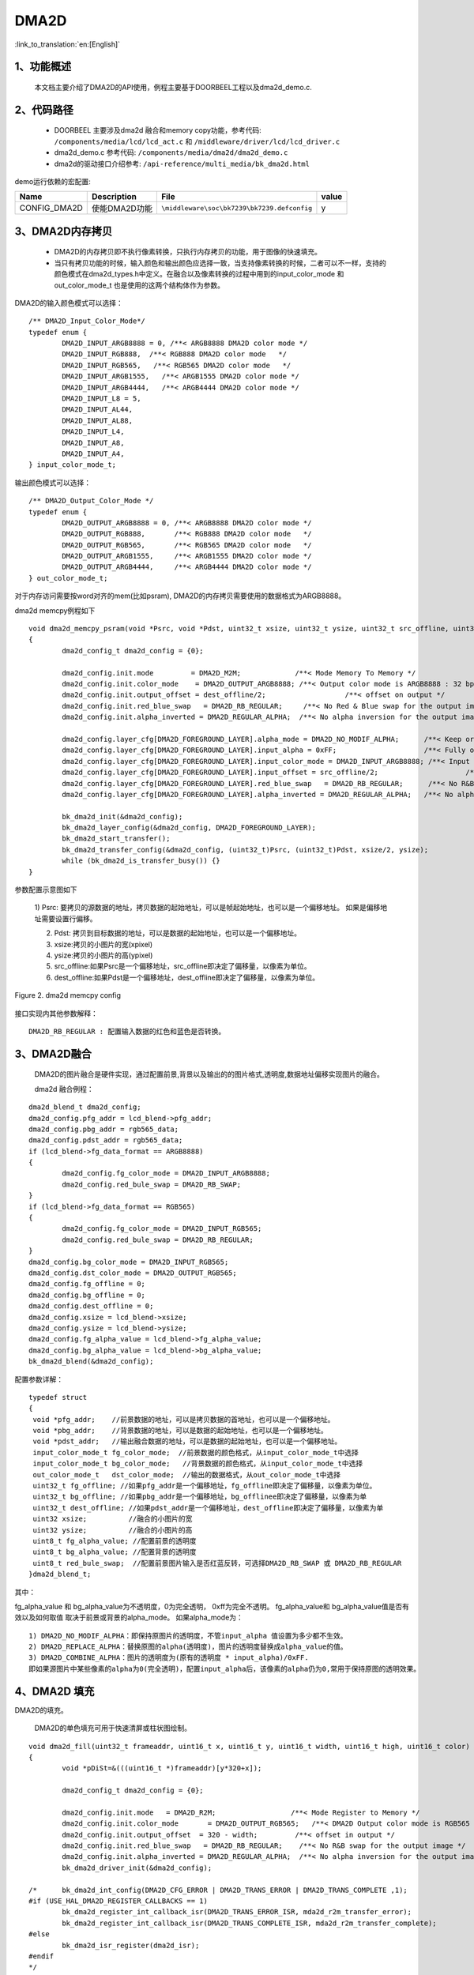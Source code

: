 DMA2D
=================================

:link_to_translation:`en:[English]`

1、功能概述
--------------------
	本文档主要介绍了DMA2D的API使用，例程主要基于DOORBEEL工程以及dma2d_demo.c.

2、代码路径
--------------------------
	 - DOORBEEL 主要涉及dma2d 融合和memory copy功能，参考代码: ``/components/media/lcd/lcd_act.c`` 和 ``/middleware/driver/lcd/lcd_driver.c``
	 - dma2d_demo.c 参考代码: ``/components/media/dma2d/dma2d_demo.c``
	 - dma2d的驱动接口介绍参考: ``/api-reference/multi_media/bk_dma2d.html``


demo运行依赖的宏配置:

+---------------------------+----------------------------+----------------------------------------------------+-----+
|Name                       |Description                 |   File                                             |value|
+===========================+============================+====================================================+=====+
|CONFIG_DMA2D               |使能DMA2D功能               |``\middleware\soc\bk7239\bk7239.defconfig``         |  y  |
+---------------------------+----------------------------+----------------------------------------------------+-----+


3、DMA2D内存拷贝
---------------------------------------------------------------------------------------
	
	 - DMA2D的内存拷贝即不执行像素转换，只执行内存拷贝的功能，用于图像的快速填充。
	 - 当只有拷贝功能的时候，输入颜色和输出颜色应选择一致，当支持像素转换的时候，二者可以不一样，支持的颜色模式在dma2d_types.h中定义。在融合以及像素转换的过程中用到的input_color_mode 和 out_color_mode_t 也是使用的这两个结构体作为参数。

DMA2D的输入颜色模式可以选择：

::

	/** DMA2D_Input_Color_Mode*/
	typedef enum {
		DMA2D_INPUT_ARGB8888 = 0, /**< ARGB8888 DMA2D color mode */
		DMA2D_INPUT_RGB888,  /**< RGB888 DMA2D color mode   */
		DMA2D_INPUT_RGB565,   /**< RGB565 DMA2D color mode   */
		DMA2D_INPUT_ARGB1555,   /**< ARGB1555 DMA2D color mode */
		DMA2D_INPUT_ARGB4444,   /**< ARGB4444 DMA2D color mode */
		DMA2D_INPUT_L8 = 5,
		DMA2D_INPUT_AL44,
		DMA2D_INPUT_AL88,
		DMA2D_INPUT_L4,
		DMA2D_INPUT_A8,
		DMA2D_INPUT_A4,
	} input_color_mode_t;

输出颜色模式可以选择：

::

	/** DMA2D_Output_Color_Mode */
	typedef enum {
		DMA2D_OUTPUT_ARGB8888 = 0, /**< ARGB8888 DMA2D color mode */
		DMA2D_OUTPUT_RGB888,       /**< RGB888 DMA2D color mode   */
		DMA2D_OUTPUT_RGB565,       /**< RGB565 DMA2D color mode   */
		DMA2D_OUTPUT_ARGB1555,     /**< ARGB1555 DMA2D color mode */
		DMA2D_OUTPUT_ARGB4444,     /**< ARGB4444 DMA2D color mode */
	} out_color_mode_t;

对于内存访问需要按word对齐的mem(比如psram), DMA2D的内存拷贝需要使用的数据格式为ARGB8888。


dma2d memcpy例程如下

::

	void dma2d_memcpy_psram(void *Psrc, void *Pdst, uint32_t xsize, uint32_t ysize, uint32_t src_offline, uint32_t dest_offline)
	{
		dma2d_config_t dma2d_config = {0};

		dma2d_config.init.mode         = DMA2D_M2M;             /**< Mode Memory To Memory */
		dma2d_config.init.color_mode    = DMA2D_OUTPUT_ARGB8888; /**< Output color mode is ARGB8888 : 32 bpp */
		dma2d_config.init.output_offset = dest_offline/2;                   /**< offset on output */
		dma2d_config.init.red_blue_swap   = DMA2D_RB_REGULAR;     /**< No Red & Blue swap for the output image */
		dma2d_config.init.alpha_inverted = DMA2D_REGULAR_ALPHA;  /**< No alpha inversion for the output image */

		dma2d_config.layer_cfg[DMA2D_FOREGROUND_LAYER].alpha_mode = DMA2D_NO_MODIF_ALPHA;      /**< Keep original Alpha from ARGB8888 input */
		dma2d_config.layer_cfg[DMA2D_FOREGROUND_LAYER].input_alpha = 0xFF;                     /**< Fully opaque */
		dma2d_config.layer_cfg[DMA2D_FOREGROUND_LAYER].input_color_mode = DMA2D_INPUT_ARGB8888; /**< Input color is  ARGB8888 : 32 bpp */
		dma2d_config.layer_cfg[DMA2D_FOREGROUND_LAYER].input_offset = src_offline/2;                     /**< offset in input */
		dma2d_config.layer_cfg[DMA2D_FOREGROUND_LAYER].red_blue_swap   = DMA2D_RB_REGULAR;      /**< No R&B swap for the input image */
		dma2d_config.layer_cfg[DMA2D_FOREGROUND_LAYER].alpha_inverted = DMA2D_REGULAR_ALPHA;   /**< No alpha inversion for the input image */

		bk_dma2d_init(&dma2d_config);
		bk_dma2d_layer_config(&dma2d_config, DMA2D_FOREGROUND_LAYER);
		bk_dma2d_start_transfer();
		bk_dma2d_transfer_config(&dma2d_config, (uint32_t)Psrc, (uint32_t)Pdst, xsize/2, ysize); 
		while (bk_dma2d_is_transfer_busy()) {}
	}



参数配置示意图如下

 1) Psrc: 要拷贝的源数据的地址，拷贝数据的起始地址，可以是帧起始地址，也可以是一个偏移地址。
 如果是偏移地址需要设置行偏移。

 2) Pdst: 拷贝到目标数据的地址，可以是数据的起始地址，也可以是一个偏移地址。
 
 3) xsize:拷贝的小图片的宽(xpixel)
 
 4) ysize:拷贝的小图片的高(ypixel)
 
 5) src_offline:如果Psrc是一个偏移地址，src_offline即决定了偏移量，以像素为单位。
 
 6) dest_offline:如果Pdst是一个偏移地址，dest_offline即决定了偏移量，以像素为单位。

.. figure:: ../../../_static/dma2d_config.png
	:align: center
	:figclass: align-center

	Figure 2. dma2d memcpy config


接口实现内其他参数解释：

::

	DMA2D_RB_REGULAR : 配置输入数据的红色和蓝色是否转换。


3、DMA2D融合
------------------------
	DMA2D的图片融合是硬件实现，通过配置前景,背景以及输出的的图片格式,透明度,数据地址偏移实现图片的融合。

	dma2d 融合例程：

::

	dma2d_blend_t dma2d_config;
	dma2d_config.pfg_addr = lcd_blend->pfg_addr;
	dma2d_config.pbg_addr = rgb565_data;
	dma2d_config.pdst_addr = rgb565_data;
	if (lcd_blend->fg_data_format == ARGB8888)
	{
		dma2d_config.fg_color_mode = DMA2D_INPUT_ARGB8888;
		dma2d_config.red_bule_swap = DMA2D_RB_SWAP;
	}
	if (lcd_blend->fg_data_format == RGB565)
	{
		dma2d_config.fg_color_mode = DMA2D_INPUT_RGB565;
		dma2d_config.red_bule_swap = DMA2D_RB_REGULAR;
	}
	dma2d_config.bg_color_mode = DMA2D_INPUT_RGB565;
	dma2d_config.dst_color_mode = DMA2D_OUTPUT_RGB565;
	dma2d_config.fg_offline = 0;
	dma2d_config.bg_offline = 0;
	dma2d_config.dest_offline = 0;
	dma2d_config.xsize = lcd_blend->xsize;
	dma2d_config.ysize = lcd_blend->ysize;
	dma2d_config.fg_alpha_value = lcd_blend->fg_alpha_value;
	dma2d_config.bg_alpha_value = lcd_blend->bg_alpha_value;
	bk_dma2d_blend(&dma2d_config);


配置参数详解：

::

	typedef struct
	{
	 void *pfg_addr;    //前景数据的地址，可以是拷贝数据的首地址，也可以是一个偏移地址。
	 void *pbg_addr;    //背景数据的地址，可以是数据的起始地址，也可以是一个偏移地址。
	 void *pdst_addr;   //输出融合数据的地址，可以是数据的起始地址，也可以是一个偏移地址。
	 input_color_mode_t fg_color_mode;  //前景数据的颜色格式，从input_color_mode_t中选择
	 input_color_mode_t bg_color_mode;   //背景数据的颜色格式，从input_color_mode_t中选择
	 out_color_mode_t   dst_color_mode;  //输出的数据格式，从out_color_mode_t中选择
	 uint32_t fg_offline; //如果pfg_addr是一个偏移地址，fg_offline即决定了偏移量，以像素为单位。
	 uint32_t bg_offline; //如果pbg_addr是一个偏移地址，bg_offlinee即决定了偏移量，以像素为单
	 uint32_t dest_offline; //如果pdst_addr是一个偏移地址，dest_offline即决定了偏移量，以像素为单
	 uint32 xsize;          //融合的小图片的宽
	 uint32 ysize;          //融合的小图片的高
	 uint8_t fg_alpha_value; //配置前景的透明度
	 uint8_t bg_alpha_value; //配置背景的透明度
	 uint8_t red_bule_swap;  //配置前景图片输入是否红蓝反转，可选择DMA2D_RB_SWAP 或 DMA2D_RB_REGULAR
	}dma2d_blend_t;



其中：
	
fg_alpha_value 和 bg_alpha_value为不透明度，0为完全透明， 0xff为完全不透明。
fg_alpha_value和 bg_alpha_value值是否有效以及如何取值 取决于前景或背景的alpha_mode。
如果alpha_mode为：

::

	 1) DMA2D_NO_MODIF_ALPHA：即保持原图片的透明度，不管input_alpha 值设置为多少都不生效。
	 2) DMA2D_REPLACE_ALPHA：替换原图的alpha(透明度)，图片的透明度替换成alpha_value的值。
	 3) DMA2D_COMBINE_ALPHA：图片的透明度为(原有的透明度 * input_alpha)/0xFF. 
	 即如果源图片中某些像素的alpha为0(完全透明)，配置input_alpha后，该像素的alpha仍为0,常用于保持原图的透明效果。

4、DMA2D 填充
--------------------

DMA2D的填充。
	
	DMA2D的单色填充可用于快速清屏或柱状图绘制。

::

	void dma2d_fill(uint32_t frameaddr, uint16_t x, uint16_t y, uint16_t width, uint16_t high, uint16_t color)
	{
		void *pDiSt=&(((uint16_t *)frameaddr)[y*320+x]);

		dma2d_config_t dma2d_config = {0};

		dma2d_config.init.mode   = DMA2D_R2M; 		       /**< Mode Register to Memory */
		dma2d_config.init.color_mode	   = DMA2D_OUTPUT_RGB565;   /**< DMA2D Output color mode is RGB565 (16 bpp) */
		dma2d_config.init.output_offset  = 320 - width;		/**< offset in output */
		dma2d_config.init.red_blue_swap   = DMA2D_RB_REGULAR;    /**< No R&B swap for the output image */
		dma2d_config.init.alpha_inverted = DMA2D_REGULAR_ALPHA;	 /**< No alpha inversion for the output image */
		bk_dma2d_driver_init(&dma2d_config);

	/*	bk_dma2d_int_config(DMA2D_CFG_ERROR | DMA2D_TRANS_ERROR | DMA2D_TRANS_COMPLETE ,1);
	#if (USE_HAL_DMA2D_REGISTER_CALLBACKS == 1)
		bk_dma2d_register_int_callback_isr(DMA2D_TRANS_ERROR_ISR, mda2d_r2m_transfer_error);
		bk_dma2d_register_int_callback_isr(DMA2D_TRANS_COMPLETE_ISR, mda2d_r2m_transfer_complete);
	#else
		bk_dma2d_isr_register(dma2d_isr);
	#endif 
	*/

		bk_dma2d_transfer_config(&dma2d_config, color, (uint32_t)pDiSt, width, high); 
		bk_dma2d_start_transfer();
	/*	while (transferCompleteDetected == 0) {;}
		transferCompleteDetected = 0;
	*/
		while (bk_dma2d_is_transfer_busy()) {
		}
	}

例程详解：

::

	 - frameaddr 帧起始地址
	 - x demo中针对的是320X480的屏幕，x即从屏幕刷一帧的起始位置(0，0)开始算起的x坐标
	 - y y即从屏幕刷一帧的起始位置(0，0)开始算起的y坐标
	 - width 填充颜色的宽度
	 - high 想要填充颜色的高度
	 - color 想要填充颜色的像素
	 - demo 中注释的部分为打开DMA2D的中断，可以传输完成中断，配置错误中断或传输错误中断。

.. figure:: ../../../_static/dma2d_fill_config.png
	:align: center
	:alt: fill specific color
	:figclass: align-center

	Figure 3. dma2d color fill config


注意：
	对于只能按Word操作的内存，如果想要填充RGB565的数据，颜色格式应该用ARGB8888代替,相应的填充数据的宽或高也应该设置为宽或高的一半即可。详细请参考lcd_8080_demo.c中用于清屏的接口，如下：

::

	dma2d_blend_t dma2d_config;
	dma2d_config.pfg_addr = lcd_blend->pfg_addr;
	dma2d_config.pbg_addr = rgb565_data;
	dma2d_config.pdst_addr = rgb565_data;
	if (lcd_blend->fg_data_format == ARGB8888)
	{
		dma2d_config.fg_color_mode = DMA2D_INPUT_ARGB8888;
		dma2d_config.red_bule_swap = DMA2D_RB_SWAP;
	}
	if (lcd_blend->fg_data_format == RGB565)
	{
		dma2d_config.fg_color_mode = DMA2D_INPUT_RGB565;
		dma2d_config.red_bule_swap = DMA2D_RB_REGULAR;
	}
	dma2d_config.bg_color_mode = DMA2D_INPUT_RGB565;
	dma2d_config.dst_color_mode = DMA2D_OUTPUT_RGB565;
	dma2d_config.fg_offline = 0;
	dma2d_config.bg_offline = 0;
	dma2d_config.dest_offline = 0;
	dma2d_config.xsize = lcd_blend->xsize;
	dma2d_config.ysize = lcd_blend->ysize;
	dma2d_config.fg_alpha_value = lcd_blend->fg_alpha_value;
	dma2d_config.bg_alpha_value = lcd_blend->bg_alpha_value;
	bk_dma2d_blend(&dma2d_config);


4、DMA2D 像素转换
--------------------

	DMA2D的像素转换的一个简单例程（RGB565转ARGB8888）如下:
	转换的源数据pfg_addr和目标数据rgb566_to_argb8888都没有偏移，均为起始地址。

::

	dma2d_pixel_convert_t pixel_convert;

	pixel_convert.input_addr = pfg_addr;
	pixel_convert.output_addr = rgb566_to_argb8888;
	pixel_convert.xsize = xsize; 
	pixel_convert.ysize = ysize;
	pixel_convert.input_color_mode = DMA2D_INPUT_RGB565;
	pixel_convert.output_color_mode = DMA2D_OUTPUT_ARGB8888;
	pixel_convert.intput_alpha = 0;    
	pixel_convert.intput_offline = 0;
	pixel_convert.output_offline = 0;
	pixel_convert.output_red_blue_swap = DMA2D_RB_REGULAR;
	bk_dma2d_pixel_convert(&pixel_convert);



6、DMA2D 按坐标配置进行像素转化(dma2d_demo.c)
------------------------------------------------------

配置示意图如下：

.. figure:: ../../../_static/dma2d_memcpy.jpg
	:align: center
	:figclass: align-center

	Figure 4. dma2d memcpy config by pos


DMA2D驱动中封装了一套设置坐标拷贝,或像素转,或融合的API接口,使用例程如下:

::

	uint16_t xsize= 800;
	uint16_t ysize = 480;
	uint16_t src_width = 800;
	uint16_t src_height = 480 ;
	uint16_t dst_width = 800;
	uint16_t dst_height = 480;
	uint16_t src_frame_xpos = 120;
	uint16_t src_frame_ypos = 200;
	uint16_t dst_frame_xpos = 250;
	uint16_t dst_frame_ypos = 120;
	uint16_t xsize= 400;
	uint16_t ysize = 200;
	input_color_mode = DMA2D_INPUT_RGB888;
	src_pixel_byte = 3;
	output_color_mode = DMA2D_OUTPUT_RGB565;
	dst_pixel_byte = 2;

	dma2d_memcpy_pfc_t dma2d_memcpy_pfc = {0};
	dma2d_memcpy_pfc.mode = DMA2D_M2M_PFC;               //选择像素转换模式
	dma2d_memcpy_pfc.input_addr = (char *)input_addr;    //源数据地址
	dma2d_memcpy_pfc.output_addr = (char *)output_addr;  //目标数据地址
	dma2d_memcpy_pfc.input_color_mode = input_color_mode; //源数据像素格式
	dma2d_memcpy_pfc.output_color_mode = output_color_mode;//目标数据像素格式
	dma2d_memcpy_pfc.src_pixel_byte = src_pixel_byte;        //源数据每个像素的bytes
	dma2d_memcpy_pfc.dst_pixel_byte = dst_pixel_byte;        //目标数据每个像素的bytes
	dma2d_memcpy_pfc.dma2d_width = xsize;                  //使用DMA2D转换的图像宽度
	dma2d_memcpy_pfc.dma2d_height = ysize;                 //使用DMA2D转换的图像高度
	dma2d_memcpy_pfc.src_frame_width = src_width;            //源图像宽度
	dma2d_memcpy_pfc.src_frame_height = src_height;          //源图像高度
	dma2d_memcpy_pfc.dst_frame_width = dst_width;            //目标图像宽度
	dma2d_memcpy_pfc.dst_frame_height = dst_height;          //目标图像高度
	dma2d_memcpy_pfc.src_frame_xpos = src_frame_xpos;          //源图像起始拷贝或像素转换的x坐标
	dma2d_memcpy_pfc.src_frame_ypos = src_frame_ypos;          //源图像起始拷贝或像素转换的y坐标
	dma2d_memcpy_pfc.dst_frame_xpos = dst_frame_xpos;           //目标图像起始拷贝或像素转换的x坐标
	dma2d_memcpy_pfc.dst_frame_ypos = dst_frame_ypos;           //目标图像起始拷贝或像素转换的y坐标
	dma2d_memcpy_pfc.input_red_blue_swap = 0;                  //源图像数据输入是否调换R/B
	dma2d_memcpy_pfc.output_red_blue_swap = 0;                  //目标图像数据输入是否调换R/B

	bk_dma2d_memcpy_or_pixel_convert(&dma2d_memcpy_pfc);
	bk_dma2d_start_transfer();


6、DMA2D 按坐标配置进行融合(dma2d_demo.c)
------------------------------------------------------

配置示意图如下：

.. figure:: ../../../_static/dma2d_blend.jpg
	:align: center
	:figclass: align-center

	Figure 5. dma2d blend config by pos

如果输出的图像所占用的内存大小不超过前景或背景的内存大小, 输出的地址可以和前景背景共用，比如:
前景DMA2D_INPUT_RGB888, 背景DMA2D_INPUT_ARGB8888,输出DMA2D_OUTPUT_ARGB8888,那么输出的地址可以设置为背景地址.
反之, 如果前景DMA2D_INPUT_RGB888, 背景DMA2D_INPUT_RGB565,输出DMA2D_OUTPUT_RGB888, 则输出地址不能与背景复用.

使用例程如下:

::

	input_fg_mode = DMA2D_INPUT_ARGB8888;
	fg_pixel_byte = 4;
	input_bg_mode  = DMA2D_INPUT_RGB888;
	bg_pixel_byte = 3;
	output_mode = DMA2D_OUTPUT_ARGB8888;
	out_pixel_byte = 4;

	uint16_t xsize= DMA2D_XPIXE;
	uint16_t ysize = DMA2D_YPIXE;

	fg_alpha_mode= 1;
	bg_alpha_mode = 1;
	uint8_t fg_alpha_value= fg_alpha;
	uint8_t bg_alpha_value = 0x80;

	dma2d_offset_blend_t dma2d_config;

	dma2d_config.pfg_addr = (char *)input_fg_addr;
	dma2d_config.pbg_addr = (char *)input_bg_addr;
	dma2d_config.pdst_addr = (char *)output_blend_addr;
	dma2d_config.fg_color_mode = input_fg_mode;	
	dma2d_config.bg_color_mode = input_bg_mode;
	dma2d_config.dst_color_mode = output_mode;
	dma2d_config.fg_red_blue_swap = DMA2D_RB_REGULAR;
	dma2d_config.bg_red_blue_swap = DMA2D_RB_REGULAR;
	dma2d_config.dst_red_blue_swap = DMA2D_RB_REGULAR;
	
	dma2d_config.fg_frame_width = fg_frame_width;
	dma2d_config.fg_frame_height = fg_frame_height;
	dma2d_config.bg_frame_width = bg_frame_width;
	dma2d_config.bg_frame_height = bg_frame_height;
	dma2d_config.dst_frame_width = dst_frame_width;
	dma2d_config.dst_frame_height = dst_frame_height;

	dma2d_config.fg_frame_xpos = fg_frame_xpos;
	dma2d_config.fg_frame_ypos = fg_frame_ypos;
	dma2d_config.bg_frame_xpos = bg_frame_xpos;
	dma2d_config.bg_frame_ypos = bg_frame_ypos;
	dma2d_config.dst_frame_xpos = dst_frame_xpos;
	dma2d_config.dst_frame_ypos = dst_frame_ypos;
	
	dma2d_config.fg_pixel_byte = fg_pixel_byte;
	dma2d_config.bg_pixel_byte = bg_pixel_byte;
	dma2d_config.dst_pixel_byte = out_pixel_byte;
	
	dma2d_config.dma2d_width = xsize;
	dma2d_config.dma2d_height = ysize;
	dma2d_config.fg_alpha_mode = fg_alpha_mode;
	dma2d_config.bg_alpha_mode = bg_alpha_mode;
	dma2d_config.fg_alpha_value = fg_alpha_value;
	dma2d_config.bg_alpha_value = bg_alpha_value;
	bk_dma2d_offset_blend(&dma2d_config);
	bk_dma2d_start_transfer();